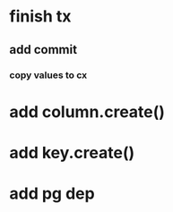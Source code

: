 * finish tx
** add commit
*** copy values to cx
* add column.create()
* add key.create()
* add pg dep
